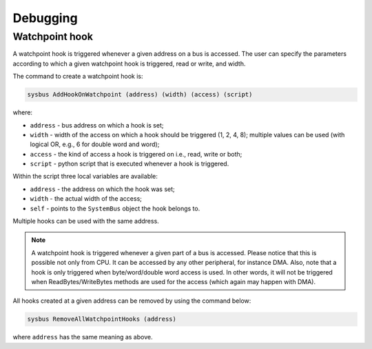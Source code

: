 Debugging
=========

Watchpoint hook
---------------

A watchpoint hook is triggered whenever a given address on a bus is accessed.
The user can specify the parameters according to which a given watchpoint hook is triggered, read or write, and width.

The command to create a watchpoint hook is:

.. code-block:: bash

    sysbus AddHookOnWatchpoint (address) (width) (access) (script)

where:

* ``address`` - bus address on which a hook is set;
* ``width`` - width of the access on which a hook should be triggered (1, 2, 4, 8); multiple values can be used (with logical OR, e.g., 6 for double word and word);
* ``access`` - the kind of access a hook is triggered on i.e., read, write or both;
* ``script`` - python script that is executed whenever a hook is triggered.

Within the script three local variables are available:

* ``address`` - the address on which the hook was set;
* ``width`` - the actual width of the access;
* ``self`` - points to the ``SystemBus`` object the hook belongs to.

Multiple hooks can be used with the same address.

.. note::

    A watchpoint hook is triggered whenever a given part of a bus is accessed. 
    Please notice that this is possible not only from CPU. 
    It can be accessed by any other peripheral, for instance DMA. 
    Also, note that a hook is only triggered when byte/word/double word access is used.
    In other words, it will not be triggered when ReadBytes/WriteBytes methods are used for the access (which again may happen with DMA).

All hooks created at a given address can be removed by using the command below:

.. code-block:: bash

    sysbus RemoveAllWatchpointHooks (address)

where ``address`` has the same meaning as above.
